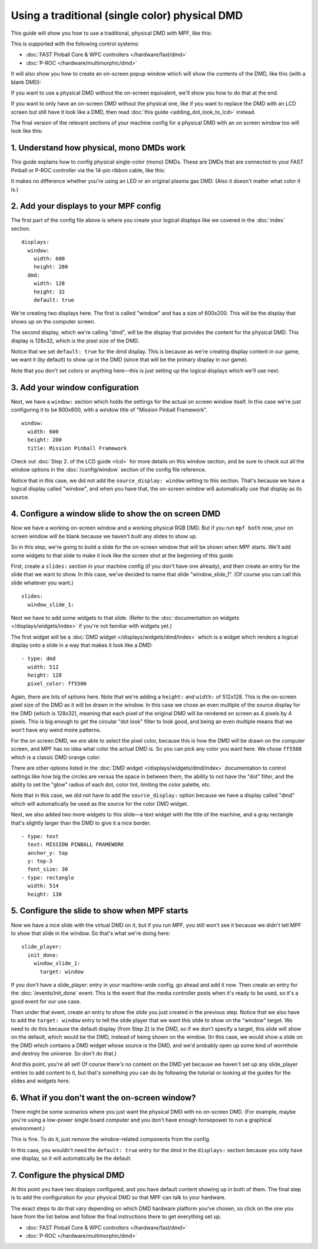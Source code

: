 Using a traditional (single color) physical DMD
===============================================

This guide will show you how to use a traditional, physical DMD with MPF, like
this:

.. image::  /displays/images/display_mono_dmd.jpg

This is supported with the following control systems:

* :doc:`FAST Pinball Core & WPC controllers </hardware/fast/dmd>`
* :doc:`P-ROC </hardware/multimorphic/dmd>`

It will also show you how to create an on-screen popup window which will show
the contents of the DMD, like this (with a blank DMD):

.. image:: /displays/images/on_screen_basic_dmd_window.png

If you want to use a physical DMD without the on-screen equivalent, we'll show
you how to do that at the end.

If you want to only have an on-screen DMD without the physical one, like if
you want to replace the DMD with an LCD screen but still have it look like a
DMD, then read :doc:`this guide <adding_dot_look_to_lcd>` instead.

The final version of the relevant sections of your machine config for a
physical DMD with an on screen window too will look like
this:

1. Understand how physical, mono DMDs work
------------------------------------------

This guide explains how to config physical single-color (mono) DMDs. These are
DMDs that are connected to your FAST Pinball or P-ROC controller via the 14-pin
ribbon cable, like this:

.. image:: /displays/images/physical_dmd_in_backbox.jpg

It makes no difference whether you're using an LED or an original plasma gas
DMD. (Also it doesn't matter what color it is.)

2. Add your displays to your MPF config
---------------------------------------

The first part of the config file above is where you create your logical
displays like we covered in the :doc:`index` section.

::

    displays:
      window:
        width: 600
        height: 200
      dmd:
        width: 128
        height: 32
        default: true

We're creating two displays here. The first is called "window" and
has a size of 600x200. This will be the display that shows up on the computer
screen.

The second display, which we're calling "dmd", will be the display that provides
the content for the physical DMD. This display is 128x32, which is the pixel
size of the DMD.

Notice that we set ``default: true`` for the dmd display. This is because as
we're creating display content in our game, we want it (by default) to show up
in the DMD (since that will be the primary display in our game).

Note that you don't set colors or anything here—this is just setting up the
logical displays which we'll use next.

3. Add your window configuration
--------------------------------

Next, we have a ``window:`` section which holds the settings for the actual
on screen window itself. In this case we're just configuring it to be 800x600,
with a window title of "Mission Pinball Framework".

::

    window:
      width: 600
      height: 200
      title: Mission Pinball Framework

Check out :doc:`Step 2. of the LCD guide <lcd>` for more details on this
window section, and be sure to check out all the window options in the
:doc:`/config/window` section of the config file reference.

Notice that in this case, we did not add the ``source_display: window``
setting to this section. That's because we have a logical display called
"window", and when you have that, the on-screen window will automatically use
that display as its source.

4. Configure a window slide to show the on screen DMD
-----------------------------------------------------

Now we have a working on-screen window and a working physical RGB DMD. But if
you run ``mpf both`` now, your on screen window will be blank because we haven't
built any slides to show up.

So in this step, we're going to build a slide for the on-screen window that will
be shown when MPF starts. We'll add some widgets to that slide to make it look
like the screen shot at the beginning of this guide.

First, create a ``slides:`` section in your machine config (if you don't have
one already), and then create an entry for the slide that we want to show. In
this case, we've decided to name that slide "window_slide_1". (Of course you can
call this slide whatever you want.)

::

    slides:
      window_slide_1:

Next we have to add some widgets to that slide. (Refer to the
:doc:`documentation on widgets </displays/widgets/index>` if you're not familiar
with widgets yet.)

The first widget will be a :doc:`DMD widget </displays/widgets/dmd/index>`
which is a widget which renders a logical display onto a slide in a way that
makes it look like a DMD:

::

      - type: dmd
        width: 512
        height: 128
        pixel_color: ff5500

Again, there are lots of options here. Note that we're adding a ``height:`` and
``width:`` of 512x128. This is the on-screen pixel size of the DMD as it will
be drawn in the window. In this case we chose an even multiple of the source
display for the DMD (which is 128x32), meaning that each pixel of the original
DMD will be rendered on screen as 4 pixels by 4 pixels. This is big enough
to get the circular "dot look" filter to look good, and being an even multiple
means that we won't have any weird moire patterns.

For the on screen DMD, we *are* able to select the pixel color, because this
is how the DMD will be drawn on the computer screen, and MPF has no idea what
color the actual DMD is. So you can pick any color you want here. We chose
``ff5500`` which is a classic DMD orange color.

There are other options listed in the
:doc:`DMD widget </displays/widgets/dmd/index>` documentation to control
settings like how big the circles are versus the space in between them, the
ability to not have the "dot" filter, and the ability to set the "glow" radius
of each dot, color tint, limiting the color palette, etc.

Note that in this case, we did not have to add the ``source_display:`` option
because we have a display called "dmd" which will automatically be used as the
source for the color DMD widget.

Next, we also added two more widgets to this slide—a text widget with the
title of the machine, and a gray rectangle that's slightly larger than the DMD
to give it a nice border.

::

      - type: text
        text: MISSION PINBALL FRAMEWORK
        anchor_y: top
        y: top-3
        font_size: 30
      - type: rectangle
        width: 514
        height: 130

5. Configure the slide to show when MPF starts
----------------------------------------------

Now we have a nice slide with the virtual DMD on it, but if you run MPF, you
still won't see it because we didn't tell MPF to show that slide in the window.
So that's what we're doing here:

::

    slide_player:
      init_done:
        window_slide_1:
          target: window

If you don't have a slide_player: entry in your machine-wide config, go ahead
and add it now. Then create an entry for the :doc:`/events/init_done` event.
This is the event that the media controller posts when it's ready to be used,
so it's a good event for our use case.

Then under that event, create an entry to show the slide you just created in the
previous step. Notice that we also have to add the ``target: window`` entry to
tell the slide player that we want this slide to show on the "window" target.
We need to do this because the default display (from Step 2) is the DMD, so if
we don't specify a target, this slide will show on the default, which would be
the DMD, instead of being shown on the window. (In this case, we would show a
slide on the DMD which contains a DMD widget whose source is the DMD, and we'd
probably open up some kind of wormhole and destroy the universe. So don't do
that.)

And this point, you're all set! Of course there's no content on the DMD yet
because we haven't set up any slide_player entries to add content to it, but
that's something you can do by following the tutorial or looking at the guides
for the slides and widgets here.

6. What if you don't want the on-screen window?
-----------------------------------------------

There might be some scenarios where you just want the physical DMD with no
on-screen DMD. (For example, maybe you're using a low-power single board
computer and you don't have enough horsepower to run a graphical environment.)

This is fine. To do it, just remove the window-related components from the
config.

In this case, you wouldn't need the ``default: true`` entry for the dmd in the
``displays:`` section because you only have one display, so it will automatically
be the default.

7. Configure the physical DMD
-----------------------------

At this point you have two displays configured, and you have default content
showing up in both of them. The final step is to add the configuration for your
physical DMD so that MPF can talk to your hardware.

The exact steps to do that vary depending on which DMD hardware platform you've
chosen, so click on the one you have from the list below and follow the final
instructions there to get everything set up.

* :doc:`FAST Pinball Core & WPC controllers </hardware/fast/dmd>`
* :doc:`P-ROC </hardware/multimorphic/dmd>`
